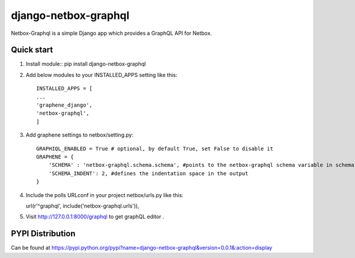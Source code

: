 =====
django-netbox-graphql
=====

Netbox-Graphql is a simple Django app which provides a GraphQL API for Netbox.


Quick start
-----------
1. Install module::
   pip install django-netbox-graphql

2. Add below modules to your INSTALLED_APPS setting like this::

    INSTALLED_APPS = [
    ...
    'graphene_django',
    'netbox-graphql',
    ]

3. Add graphene settings to netbox/setting.py::

    GRAPHIQL_ENABLED = True # optional, by default True, set False to disable it
    GRAPHENE = {
        'SCHEMA' : 'netbox-graphql.schema.schema', #points to the netbox-graphql schema variable in schema.py
        'SCHEMA_INDENT': 2, #defines the indentation space in the output
    }

4. Include the polls URLconf in your project netbox/urls.py like this::

   url(r'^graphql', include('netbox-graphql.urls')),

5. Visit http://127.0.0.1:8000/graphql to get graphQL editor .

PYPI Distribution
-----------------

Can be found at https://pypi.python.org/pypi?name=django-netbox-graphql&version=0.0.1&:action=display
